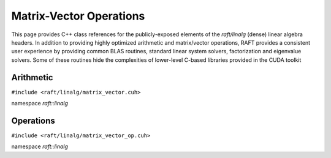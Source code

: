 Matrix-Vector Operations
========================

This page provides C++ class references for the publicly-exposed elements of the `raft/linalg` (dense) linear algebra headers.
In addition to providing highly optimized arithmetic and matrix/vector operations, RAFT provides a consistent user experience
by providing common BLAS routines, standard linear system solvers, factorization and eigenvalue solvers. Some of these routines
hide the complexities of lower-level C-based libraries provided in the CUDA toolkit

.. role:: py(code)
   :language: c++
   :class: highlight

Arithmetic
----------

``#include <raft/linalg/matrix_vector.cuh>``

namespace *raft::linalg*

.. doxygengroup:: matrix_vector
    :project: RAFT
    :members:
    :content-only:


Operations
----------

``#include <raft/linalg/matrix_vector_op.cuh>``

namespace *raft::linalg*

.. doxygengroup:: matrix_vector_op
    :project: RAFT
    :members:
    :content-only:

